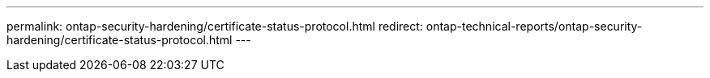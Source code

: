 ---
permalink: ontap-security-hardening/certificate-status-protocol.html
redirect: ontap-technical-reports/ontap-security-hardening/certificate-status-protocol.html
---

// Created via automation at 2025-04-14 13:53:27.988947